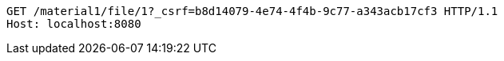 [source,http,options="nowrap"]
----
GET /material1/file/1?_csrf=b8d14079-4e74-4f4b-9c77-a343acb17cf3 HTTP/1.1
Host: localhost:8080

----